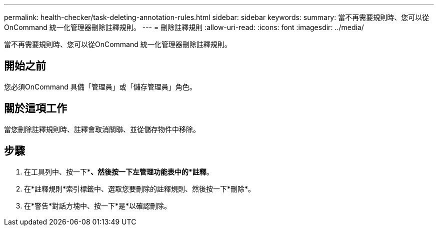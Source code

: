 ---
permalink: health-checker/task-deleting-annotation-rules.html 
sidebar: sidebar 
keywords:  
summary: 當不再需要規則時、您可以從OnCommand 統一化管理器刪除註釋規則。 
---
= 刪除註釋規則
:allow-uri-read: 
:icons: font
:imagesdir: ../media/


[role="lead"]
當不再需要規則時、您可以從OnCommand 統一化管理器刪除註釋規則。



== 開始之前

您必須OnCommand 具備「管理員」或「儲存管理員」角色。



== 關於這項工作

當您刪除註釋規則時、註釋會取消關聯、並從儲存物件中移除。



== 步驟

. 在工具列中、按一下*image:../media/clusterpage-settings-icon.gif[""]*、然後按一下左管理功能表中的*註釋*。
. 在*註釋規則*索引標籤中、選取您要刪除的註釋規則、然後按一下*刪除*。
. 在*警告*對話方塊中、按一下*是*以確認刪除。


